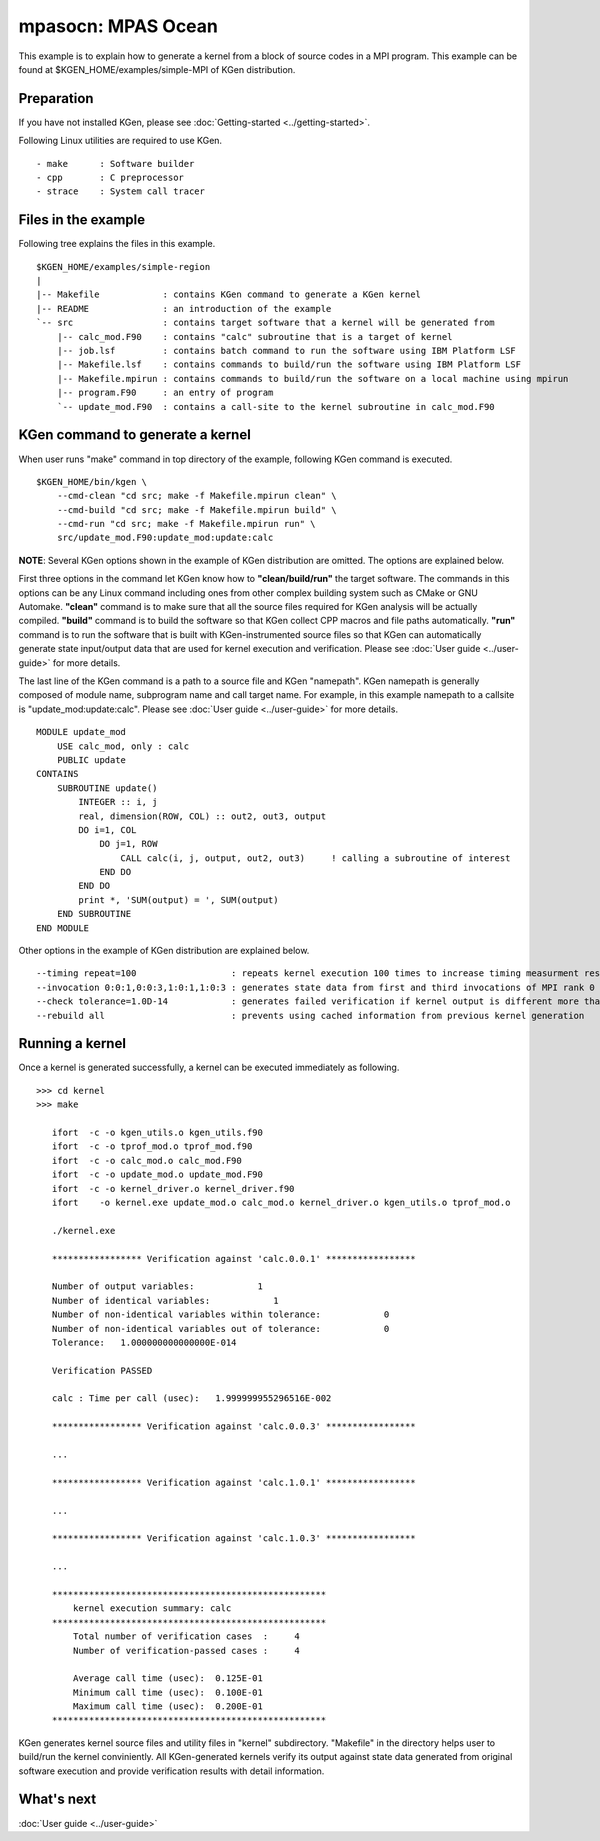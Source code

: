 
=====================
mpasocn: MPAS Ocean
=====================

This example is to explain how to generate a kernel from a block of source codes in a MPI program.
This example can be found at $KGEN_HOME/examples/simple-MPI of KGen distribution.

-----------
Preparation
-----------

If you have not installed KGen, please see :doc:`Getting-started <../getting-started>`.

Following Linux utilities are required to use KGen.

::

    - make      : Software builder
    - cpp       : C preprocessor
    - strace    : System call tracer

--------------------
Files in the example
--------------------

Following tree explains the files in this example.

::

    $KGEN_HOME/examples/simple-region 
    |
    |-- Makefile            : contains KGen command to generate a KGen kernel
    |-- README              : an introduction of the example
    `-- src                 : contains target software that a kernel will be generated from
        |-- calc_mod.F90    : contains "calc" subroutine that is a target of kernel
        |-- job.lsf         : contains batch command to run the software using IBM Platform LSF
        |-- Makefile.lsf    : contains commands to build/run the software using IBM Platform LSF
        |-- Makefile.mpirun : contains commands to build/run the software on a local machine using mpirun
        |-- program.F90     : an entry of program
        `-- update_mod.F90  : contains a call-site to the kernel subroutine in calc_mod.F90

---------------------------------
KGen command to generate a kernel
---------------------------------

When user runs "make" command in top directory of the example, following KGen command is executed.

::

    $KGEN_HOME/bin/kgen \
        --cmd-clean "cd src; make -f Makefile.mpirun clean" \
        --cmd-build "cd src; make -f Makefile.mpirun build" \
        --cmd-run "cd src; make -f Makefile.mpirun run" \
        src/update_mod.F90:update_mod:update:calc

**NOTE**: Several KGen options shown in the example of KGen distribution are omitted. The options are explained below.


First three options in the command let KGen know how to **"clean/build/run"** the target software. The commands in this options can be any Linux command including ones from other complex building system such as CMake or GNU Automake. **"clean"** command is to make sure that all the source files required for KGen analysis will be actually compiled. **"build"** command is to build the software so that KGen collect CPP macros and file paths automatically. **"run"** command is to run the software that is built with KGen-instrumented source files so that KGen can automatically generate state input/output data that are used for kernel execution and verification. Please see :doc:`User guide <../user-guide>` for more details.

The last line of the KGen command is a path to a source file and KGen "namepath". KGen namepath is generally composed of module name, subprogram name and call target name. For example, in this example namepath to a callsite is "update_mod:update:calc". Please see :doc:`User guide <../user-guide>` for more details.

::

    MODULE update_mod
        USE calc_mod, only : calc
        PUBLIC update
    CONTAINS
        SUBROUTINE update()
            INTEGER :: i, j
            real, dimension(ROW, COL) :: out2, out3, output
            DO i=1, COL
                DO j=1, ROW
                    CALL calc(i, j, output, out2, out3)     ! calling a subroutine of interest
                END DO
            END DO
            print *, 'SUM(output) = ', SUM(output)
        END SUBROUTINE
    END MODULE


Other options in the example of KGen distribution are explained below.

::

    --timing repeat=100                  : repeats kernel execution 100 times to increase timing measurment resolution
    --invocation 0:0:1,0:0:3,1:0:1,1:0:3 : generates state data from first and third invocations of MPI rank 0 and 1
    --check tolerance=1.0D-14            : generates failed verification if kernel output is different more than 1.0D-14
    --rebuild all                        : prevents using cached information from previous kernel generation


----------------
Running a kernel
----------------

Once a kernel is generated successfully, a kernel can be executed immediately as following.

::

     >>> cd kernel
     >>> make

        ifort  -c -o kgen_utils.o kgen_utils.f90
        ifort  -c -o tprof_mod.o tprof_mod.f90
        ifort  -c -o calc_mod.o calc_mod.F90
        ifort  -c -o update_mod.o update_mod.F90
        ifort  -c -o kernel_driver.o kernel_driver.f90
        ifort    -o kernel.exe update_mod.o calc_mod.o kernel_driver.o kgen_utils.o tprof_mod.o

        ./kernel.exe

        ***************** Verification against 'calc.0.0.1' *****************
         
        Number of output variables:            1
        Number of identical variables:            1
        Number of non-identical variables within tolerance:            0
        Number of non-identical variables out of tolerance:            0
        Tolerance:   1.000000000000000E-014

        Verification PASSED

        calc : Time per call (usec):   1.999999955296516E-002

        ***************** Verification against 'calc.0.0.3' *****************

        ...
         
        ***************** Verification against 'calc.1.0.1' *****************
         
        ...
         
        ***************** Verification against 'calc.1.0.3' *****************
         
        ...
         
        ****************************************************
            kernel execution summary: calc
        ****************************************************
            Total number of verification cases  :     4
            Number of verification-passed cases :     4
         
            Average call time (usec):  0.125E-01
            Minimum call time (usec):  0.100E-01
            Maximum call time (usec):  0.200E-01
        ****************************************************


KGen generates kernel source files and utility files in "kernel" subdirectory. "Makefile" in the directory helps user to build/run the kernel conviniently.
All KGen-generated kernels verify its output against state data generated from original software execution and provide verification results with detail information.

-----------
What's next
-----------

:doc:`User guide <../user-guide>`
